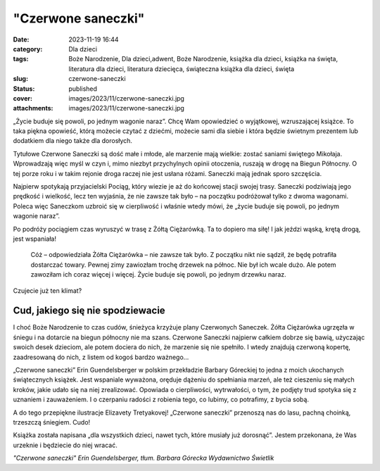 "Czerwone saneczki"		
##########################
:date: 2023-11-19 16:44
:category: Dla dzieci
:tags: Boże Narodzenie, Dla dzieci,adwent, Boże Narodzenie, książka dla dzieci, książka na święta, literatura dla dzieci, literatura dziecięca, świąteczna książka dla dzieci, święta
:slug: czerwone-saneczki
:status: published
:cover: images/2023/11/czerwone-saneczki.jpg
:attachments: images/2023/11/czerwone-saneczki.jpg

„Życie buduje się powoli, po jednym wagonie naraz”. Chcę Wam opowiedzieć o wyjątkowej, wzruszającej książce. To taka piękna opowieść, którą możecie czytać z dziećmi, możecie sami dla siebie i która będzie świetnym prezentem lub dodatkiem dla niego także dla dorosłych.

Tytułowe Czerwone Saneczki są dość małe i młode, ale marzenie mają wielkie: zostać saniami świętego Mikołaja. Wprowadzają więc myśl w czyn i, mimo niezbyt przychylnych opinii otoczenia, ruszają w drogę na Biegun Północny. O tej porze roku i w takim rejonie droga raczej nie jest usłana różami. Saneczki mają jednak sporo szczęścia.

Najpierw spotykają przyjacielski Pociąg, który wiezie je aż do końcowej stacji swojej trasy. Saneczki podziwiają jego prędkość i wielkość, lecz ten wyjaśnia, że nie zawsze tak było – na początku podróżował tylko z dwoma wagonami. Poleca więc Saneczkom uzbroić się w cierpliwość i właśnie wtedy mówi, że „życie buduje się powoli, po jednym wagonie naraz”.

Po podróży pociągiem czas wyruszyć w trasę z Żółtą Ciężarówką. Ta to dopiero ma siłę! I jak jeździ wąską, krętą drogą, jest wspaniała!

   Cóż – odpowiedziała Żółta Ciężarówka – nie zawsze tak było. Z początku nikt nie sądził, że będę potrafiła dostarczać towary. Pewnej zimy zawiozłam trochę drzewek na północ. Nie był ich wcale dużo. Ale potem zawoziłam ich coraz więcej i więcej. Życie buduje się powoli, po jednym drzewku naraz.

Czujecie już ten klimat?

Cud, jakiego się nie spodziewacie
^^^^^^^^^^^^^^^^^^^^^^^^^^^^^^^^^

I choć Boże Narodzenie to czas cudów, śnieżyca krzyżuje plany Czerwonych Saneczek. Żółta Ciężarówka ugrzęzła w śniegu i na dotarcie na biegun północny nie ma szans. Czerwone Saneczki najpierw całkiem dobrze się bawią, użyczając swoich desek dzieciom, ale potem dociera do nich, że marzenie się nie spełniło. I wtedy znajdują czerwoną kopertę, zaadresowaną do nich, z listem od kogoś bardzo ważnego…

„Czerwone saneczki” Erin Guendelsberger w polskim przekładzie Barbary Góreckiej to jedna z moich ukochanych świątecznych książek. Jest wspaniale wyważona, oręduje dążeniu do spełniania marzeń, ale też cieszeniu się małych kroków, jakie udało się na niej zrealizować. Opowiada o cierpliwości, wytrwałości, o tym, że podjęty trud spotyka się z uznaniem i zauważeniem. I o czerpaniu radości z robienia tego, co lubimy, co potrafimy, z bycia sobą.

A do tego przepiękne ilustracje Elizavety Tretyakovej! „Czerwone saneczki” przenoszą nas do lasu, pachną choinką, trzeszczą śniegiem. Cudo!

Książka została napisana „dla wszystkich dzieci, nawet tych, które musiały już dorosnąć”. Jestem przekonana, że Was urzeknie i będziecie do niej wracać.

*"Czerwone saneczki"
Erin Guendelsberger, tłum. Barbara Górecka
Wydawnictwo Świetlik*
